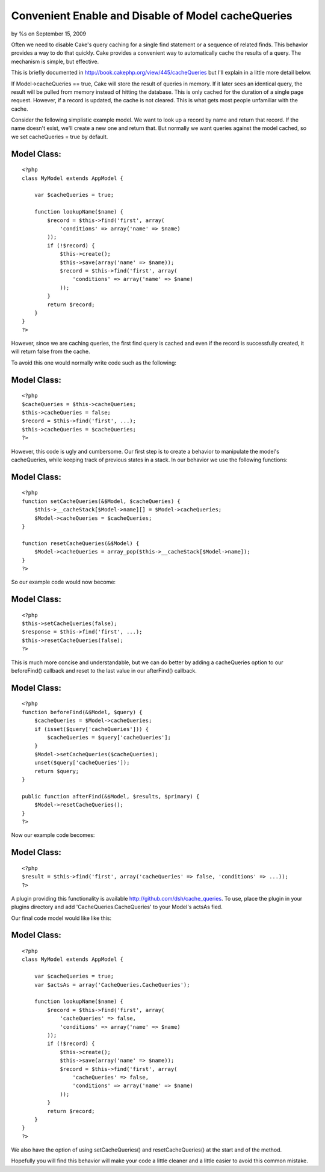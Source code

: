

Convenient Enable and Disable of Model cacheQueries
===================================================

by %s on September 15, 2009

Often we need to disable Cake's query caching for a single find
statement or a sequence of related finds. This behavior provides a way
to do that quickly.
Cake provides a convenient way to automatically cache the results of a
query. The mechanism is simple, but effective.

This is briefly documented in
`http://book.cakephp.org/view/445/cacheQueries`_ but I'll explain in a
little more detail below.

If Model->cacheQueries == true, Cake will store the result of queries
in memory. If it later sees an identical query, the result will be
pulled from memory instead of hitting the database. This is only
cached for the duration of a single page request. However, if a record
is updated, the cache is not cleared. This is what gets most people
unfamiliar with the cache.

Consider the following simplistic example model. We want to look up a
record by name and return that record. If the name doesn't exist,
we'll create a new one and return that. But normally we want queries
against the model cached, so we set cacheQueries = true by default.


Model Class:
````````````

::

    <?php 
    class MyModel extends AppModel {
    
        var $cacheQueries = true;
    
        function lookupName($name) {
            $record = $this->find('first', array(
                'conditions' => array('name' => $name)
            ));
            if (!$record) {
                $this->create();
                $this->save(array('name' => $name));
                $record = $this->find('first', array(
                    'conditions' => array('name' => $name)
                ));
            }
            return $record;
        }
    }
    ?>

However, since we are caching queries, the first find query is cached
and even if the record is successfully created, it will return false
from the cache.

To avoid this one would normally write code such as the following:


Model Class:
````````````

::

    <?php 
    $cacheQueries = $this->cacheQueries;
    $this->cacheQueries = false;
    $record = $this->find('first', ...);
    $this->cacheQueries = $cacheQueries;
    ?>

However, this code is ugly and cumbersome. Our first step is to create
a behavior to manipulate the model's cacheQueries, while keeping track
of previous states in a stack. In our behavior we use the following
functions:


Model Class:
````````````

::

    <?php 
    function setCacheQueries(&$Model, $cacheQueries) {
        $this->__cacheStack[$Model->name][] = $Model->cacheQueries;
        $Model->cacheQueries = $cacheQueries;
    }
    
    function resetCacheQueries(&$Model) {
        $Model->cacheQueries = array_pop($this->__cacheStack[$Model->name]);
    }
    ?>

So our example code would now become:


Model Class:
````````````

::

    <?php 
    $this->setCacheQueries(false);
    $response = $this->find('first', ...);
    $this->resetCacheQueries(false);
    ?>


This is much more concise and understandable, but we can do better by
adding a cacheQueries option to our beforeFind() callback and reset to
the last value in our afterFind() callback.


Model Class:
````````````

::

    <?php 
    function beforeFind(&$Model, $query) {
        $cacheQueries = $Model->cacheQueries;
        if (isset($query['cacheQueries'])) {
            $cacheQueries = $query['cacheQueries'];
        }
        $Model->setCacheQueries($cacheQueries);
        unset($query['cacheQueries']);
        return $query;
    }
    
    public function afterFind(&$Model, $results, $primary) {
        $Model->resetCacheQueries();
    }
    ?>

Now our example code becomes:


Model Class:
````````````

::

    <?php 
    $result = $this->find('first', array('cacheQueries' => false, 'conditions' => ...));
    ?>

A plugin providing this functionality is available
`http://github.com/dsh/cache_queries`_. To use, place the plugin in
your plugins directory and add 'CacheQueries.CacheQueries' to your
Model's actsAs fied.

Our final code model would like like this:


Model Class:
````````````

::

    <?php 
    class MyModel extends AppModel {
    
        var $cacheQueries = true;
        var $actsAs = array('CacheQueries.CacheQueries');
    
        function lookupName($name) {
            $record = $this->find('first', array(
                'cacheQueries' => false,
                'conditions' => array('name' => $name)
            ));
            if (!$record) {
                $this->create();
                $this->save(array('name' => $name));
                $record = $this->find('first', array(
                    'cacheQueries' => false,
                    'conditions' => array('name' => $name)
                ));
            }
            return $record;
        }
    }
    ?>

We also have the option of using setCacheQueries() and
resetCacheQueries() at the start and of the method.

Hopefully you will find this behavior will make your code a little
cleaner and a little easier to avoid this common mistake.


.. _http://github.com/dsh/cache_queries: http://github.com/dsh/cache_queries
.. _http://book.cakephp.org/view/445/cacheQueries: http://book.cakephp.org/view/445/cacheQueries
.. meta::
    :title: Convenient Enable and Disable of Model cacheQueries
    :description: CakePHP Article related to model,behavior,cache,query cache,cachequeries,Behaviors
    :keywords: model,behavior,cache,query cache,cachequeries,Behaviors
    :copyright: Copyright 2009 
    :category: behaviors

